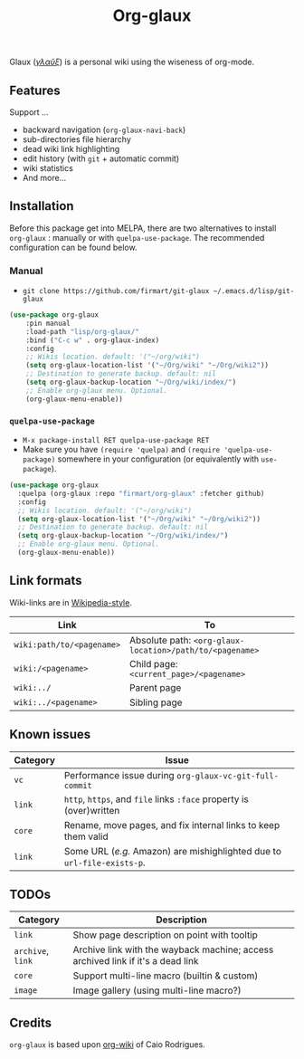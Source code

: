 #+TITLE: Org-glaux 
Glaux (/[[https://en.wiktionary.org/wiki/%CE%B3%CE%BB%CE%B1%E1%BF%A6%CE%BE#Ancient_Greek][γλαῦξ]]/) is a personal wiki using the wiseness of org-mode.

** Features
Support ...
- backward navigation (~org-glaux-navi-back~)
- sub-directories file hierarchy
- dead wiki link highlighting
- edit history (with ~git~ + automatic commit)
- wiki statistics
- And more...
** Installation
   
Before this package get into MELPA, there are two alternatives to install
~org-glaux~ : manually or with ~quelpa-use-package~. The recommended
configuration can be found below.

*** Manual
  
- ~git clone https://github.com/firmart/git-glaux ~/.emacs.d/lisp/git-glaux~

#+begin_src emacs-lisp
(use-package org-glaux
    :pin manual
    :load-path "lisp/org-glaux/"
    :bind ("C-c w" . org-glaux-index)
    :config 
    ;; Wikis location. default: '("~/org/wiki")
    (setq org-glaux-location-list '("~/Org/wiki" "~/Org/wiki2")) 
    ;; Destination to generate backup. default: nil
    (setq org-glaux-backup-location "~/Org/wiki/index/")
    ;; Enable org-glaux menu. Optional.
    (org-glaux-menu-enable))
#+end_src

*** ~quelpa-use-package~
    
- ~M-x package-install RET quelpa-use-package RET~
- Make sure you have ~(require 'quelpa)~ and ~(require 'quelpa-use-package)~ 
  somewhere in your configuration (or equivalently with ~use-package~).
    
#+begin_src emacs-lisp
(use-package org-glaux
  :quelpa (org-glaux :repo "firmart/org-glaux" :fetcher github)
  :config
  ;; Wikis location. default: '("~/org/wiki")
  (setq org-glaux-location-list '("~/Org/wiki" "~/Org/wiki2")) 
  ;; Destination to generate backup. default: nil
  (setq org-glaux-backup-location "~/Org/wiki/index/")
  ;; Enable org-glaux menu. Optional.
  (org-glaux-menu-enable)) 
#+end_src

** Link formats
   Wiki-links are in [[https://en.wikipedia.org/wiki/Help:Link#Subpage_links][Wikipedia-style]].

  |-------------------------+--------------------------------------------------------|
  | Link                    | To                                                     |
  |-------------------------+--------------------------------------------------------|
  | ~wiki:path/to/<pagename>~ | Absolute path: ~<org-glaux-location>/path/to/<pagename>~ |
  | ~wiki:/<pagename>~        | Child page: ~<current_page>/<pagename>~                  |
  | ~wiki:../~                | Parent page                                            |
  | ~wiki:../<pagename>~      | Sibling page                                           |
  |-------------------------+--------------------------------------------------------|

** Known issues
|----------+---------------------------------------------------------------------|
| Category | Issue                                                               |
|----------+---------------------------------------------------------------------|
| ~vc~       | Performance issue during =org-glaux-vc-git-full-commit=               |
| ~link~     | ~http~, ~https~, and ~file~ links ~:face~ property is (over)written         |
| ~core~     | Rename, move pages, and fix internal links to keep them valid       |
| ~link~     | Some URL (/e.g./ Amazon) are mishighlighted due to ~url-file-exists-p~. |
|----------+---------------------------------------------------------------------|

** TODOs

|---------------+---------------------------------------------------------------------------------|
| Category      | Description                                                                     |
|---------------+---------------------------------------------------------------------------------|
| ~link~          | Show page description on point with tooltip                                     |
| ~archive~, =link= | Archive link with the wayback machine; access archived link if it's a dead link |
| ~core~          | Support multi-line macro (builtin & custom)                                     |
| =image=         | Image gallery (using multi-line macro?)                                         |
|---------------+---------------------------------------------------------------------------------|
  
** Credits
~org-glaux~ is based upon [[https://github.com/caiorss/org-wiki/issues][org-wiki]] of Caio Rodrigues.
